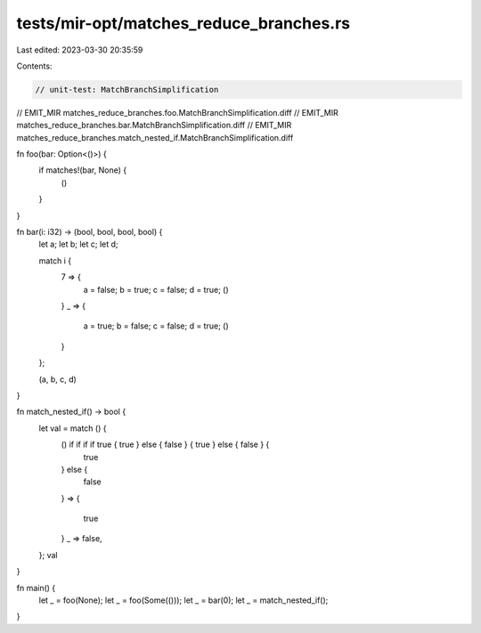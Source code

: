 tests/mir-opt/matches_reduce_branches.rs
========================================

Last edited: 2023-03-30 20:35:59

Contents:

.. code-block:: rs

    // unit-test: MatchBranchSimplification


// EMIT_MIR matches_reduce_branches.foo.MatchBranchSimplification.diff
// EMIT_MIR matches_reduce_branches.bar.MatchBranchSimplification.diff
// EMIT_MIR matches_reduce_branches.match_nested_if.MatchBranchSimplification.diff

fn foo(bar: Option<()>) {
    if matches!(bar, None) {
        ()
    }
}

fn bar(i: i32) -> (bool, bool, bool, bool) {
    let a;
    let b;
    let c;
    let d;

    match i {
        7 => {
            a = false;
            b = true;
            c = false;
            d = true;
            ()
        }
        _ => {
            a = true;
            b = false;
            c = false;
            d = true;
            ()
        }
    };

    (a, b, c, d)
}

fn match_nested_if() -> bool {
    let val = match () {
        () if if if if true { true } else { false } { true } else { false } {
            true
        } else {
            false
        } =>
        {
            true
        }
        _ => false,
    };
    val
}

fn main() {
    let _ = foo(None);
    let _ = foo(Some(()));
    let _ = bar(0);
    let _ = match_nested_if();
}


